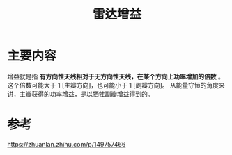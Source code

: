 #+title: 雷达增益
#+roam_tags: 
#+roam_alias: 

* 主要内容
增益就是指 *有方向性天线相对于无方向性天线，在某个方向上功率增加的倍数* 。
这个倍数可能大于 1 [主瓣方向]，也可能小于 1 [副瓣方向]。
从能量守恒的角度来讲，主瓣获得的功率增益，是以牺牲副瓣增益得到的。

* 参考
https://zhuanlan.zhihu.com/p/149757466

